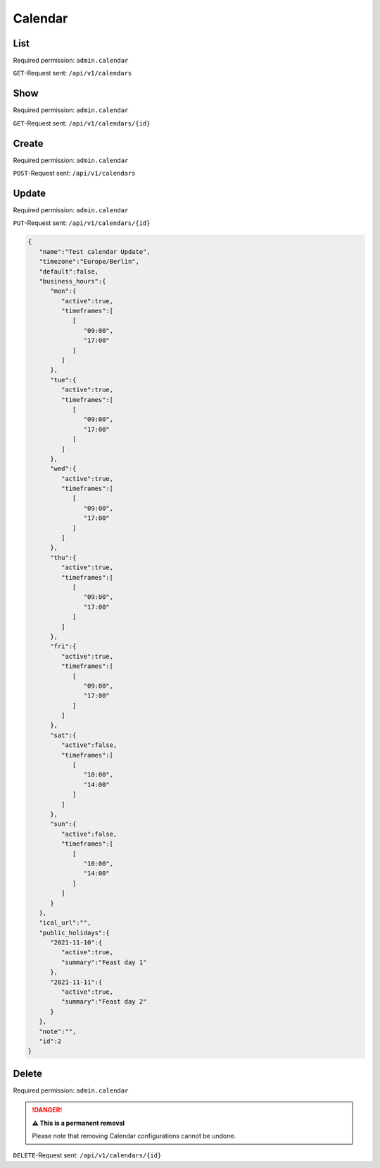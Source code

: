 Calendar
********

List
====

Required permission: ``admin.calendar``

``GET``-Request sent: ``/api/v1/calendars``

.. code-block:: json
   :force:

   Status: 200 Ok

   [
      {
         "id":2,
         "name":"Test calendar",
         "timezone":"Europe/Berlin",
         "business_hours":{
            "mon":{
               "active":true,
               "timeframes":[
                  [
                     "09:00",
                     "17:00"
                  ]
               ]
            },
            "tue":{
               "active":true,
               "timeframes":[
                  [
                     "09:00",
                     "17:00"
                  ]
               ]
            },
            "wed":{
               "active":true,
               "timeframes":[
                  [
                     "09:00",
                     "17:00"
                  ]
               ]
            },
            "thu":{
               "active":true,
               "timeframes":[
                  [
                     "09:00",
                     "17:00"
                  ]
               ]
            },
            "fri":{
               "active":true,
               "timeframes":[
                  [
                     "09:00",
                     "17:00"
                  ]
               ]
            },
            "sat":{
               "active":false,
               "timeframes":[
                  [
                     "10:00",
                     "14:00"
                  ]
               ]
            },
            "sun":{
               "active":false,
               "timeframes":[
                  [
                     "10:00",
                     "14:00"
                  ]
               ]
            }
         },
         "default":false,
         "ical_url":"",
         "public_holidays":{
            "2021-11-10":{
               "active":true,
               "summary":"Feast day 1"
            },
            "2021-11-11":{
               "active":true,
               "summary":"Feast day 2"
            }
         },
         "last_log":null,
         "last_sync":"2021-11-10T13:14:20.835Z",
         "updated_by_id":3,
         "created_by_id":3,
         "created_at":"2021-11-10T13:14:20.835Z",
         "updated_at":"2021-11-10T13:14:20.835Z"
      }
   ]


Show
====

Required permission: ``admin.calendar``

``GET``-Request sent: ``/api/v1/calendars/{id}``

.. code-block:: json
   :force:

   Status: 200 Ok

   {
      "id":2,
      "name":"Test calendar",
      "timezone":"Europe/Berlin",
      "business_hours":{
         "mon":{
            "active":true,
            "timeframes":[
               [
                  "09:00",
                  "17:00"
               ]
            ]
         },
         "tue":{
            "active":true,
            "timeframes":[
               [
                  "09:00",
                  "17:00"
               ]
            ]
         },
         "wed":{
            "active":true,
            "timeframes":[
               [
                  "09:00",
                  "17:00"
               ]
            ]
         },
         "thu":{
            "active":true,
            "timeframes":[
               [
                  "09:00",
                  "17:00"
               ]
            ]
         },
         "fri":{
            "active":true,
            "timeframes":[
               [
                  "09:00",
                  "17:00"
               ]
            ]
         },
         "sat":{
            "active":false,
            "timeframes":[
               [
                  "10:00",
                  "14:00"
               ]
            ]
         },
         "sun":{
            "active":false,
            "timeframes":[
               [
                  "10:00",
                  "14:00"
               ]
            ]
         }
      },
      "default":false,
      "ical_url":"",
      "public_holidays":{
         "2021-11-10":{
            "active":true,
            "summary":"Feast day 1"
         },
         "2021-11-11":{
            "active":true,
            "summary":"Feast day 2"
         }
      },
      "last_log":null,
      "last_sync":"2021-11-10T13:14:20.835Z",
      "updated_by_id":3,
      "created_by_id":3,
      "created_at":"2021-11-10T13:14:20.835Z",
      "updated_at":"2021-11-10T13:14:20.835Z"
   }

Create
======

Required permission: ``admin.calendar``

``POST``-Request sent: ``/api/v1/calendars``

.. code-block:: json
   :force:

   {
      "name":"Test calendar",
      "timezone":"Europe/Berlin",
      "business_hours":{
         "mon":{
            "active":true,
            "timeframes":[
               [
                  "09:00",
                  "17:00"
               ]
            ]
         },
         "tue":{
            "active":true,
            "timeframes":[
               [
                  "09:00",
                  "17:00"
               ]
            ]
         },
         "wed":{
            "active":true,
            "timeframes":[
               [
                  "09:00",
                  "17:00"
               ]
            ]
         },
         "thu":{
            "active":true,
            "timeframes":[
               [
                  "09:00",
                  "17:00"
               ]
            ]
         },
         "fri":{
            "active":true,
            "timeframes":[
               [
                  "09:00",
                  "17:00"
               ]
            ]
         },
         "sat":{
            "active":false,
            "timeframes":[
               [
                  "10:00",
                  "14:00"
               ]
            ]
         },
         "sun":{
            "active":false,
            "timeframes":[
               [
                  "10:00",
                  "14:00"
               ]
            ]
         }
      },
      "ical_url":"",
      "public_holidays":{
         "2021-11-10":{
            "active":true,
            "summary":"Feast day 1"
         },
         "2021-11-11":{
            "active":true,
            "summary":"Feast day 2"
         }
      },
      "note":"",
      "id":"c-1"
   }

.. code-block:: json
   :force:

   Status: 201 Created

   {
      "id":2,
      "name":"Test calendar",
      "timezone":"Europe/Berlin",
      "business_hours":{
         "mon":{
            "active":true,
            "timeframes":[
               [
                  "09:00",
                  "17:00"
               ]
            ]
         },
         "tue":{
            "active":true,
            "timeframes":[
               [
                  "09:00",
                  "17:00"
               ]
            ]
         },
         "wed":{
            "active":true,
            "timeframes":[
               [
                  "09:00",
                  "17:00"
               ]
            ]
         },
         "thu":{
            "active":true,
            "timeframes":[
               [
                  "09:00",
                  "17:00"
               ]
            ]
         },
         "fri":{
            "active":true,
            "timeframes":[
               [
                  "09:00",
                  "17:00"
               ]
            ]
         },
         "sat":{
            "active":false,
            "timeframes":[
               [
                  "10:00",
                  "14:00"
               ]
            ]
         },
         "sun":{
            "active":false,
            "timeframes":[
               [
                  "10:00",
                  "14:00"
               ]
            ]
         }
      },
      "default":false,
      "ical_url":"",
      "public_holidays":{
         "2021-11-10":{
            "active":true,
            "summary":"Feast day 1"
         },
         "2021-11-11":{
            "active":true,
            "summary":"Feast day 2"
         }
      },
      "last_log":null,
      "last_sync":"2021-11-10T13:14:20.835Z",
      "updated_by_id":3,
      "created_by_id":3,
      "created_at":"2021-11-10T13:14:20.835Z",
      "updated_at":"2021-11-10T13:14:20.835Z"
   }


Update
======

Required permission: ``admin.calendar``

``PUT``-Request sent: ``/api/v1/calendars/{id}``

.. code-block:: json

   {
      "name":"Test calendar Update",
      "timezone":"Europe/Berlin",
      "default":false,
      "business_hours":{
         "mon":{
            "active":true,
            "timeframes":[
               [
                  "09:00",
                  "17:00"
               ]
            ]
         },
         "tue":{
            "active":true,
            "timeframes":[
               [
                  "09:00",
                  "17:00"
               ]
            ]
         },
         "wed":{
            "active":true,
            "timeframes":[
               [
                  "09:00",
                  "17:00"
               ]
            ]
         },
         "thu":{
            "active":true,
            "timeframes":[
               [
                  "09:00",
                  "17:00"
               ]
            ]
         },
         "fri":{
            "active":true,
            "timeframes":[
               [
                  "09:00",
                  "17:00"
               ]
            ]
         },
         "sat":{
            "active":false,
            "timeframes":[
               [
                  "10:00",
                  "14:00"
               ]
            ]
         },
         "sun":{
            "active":false,
            "timeframes":[
               [
                  "10:00",
                  "14:00"
               ]
            ]
         }
      },
      "ical_url":"",
      "public_holidays":{
         "2021-11-10":{
            "active":true,
            "summary":"Feast day 1"
         },
         "2021-11-11":{
            "active":true,
            "summary":"Feast day 2"
         }
      },
      "note":"",
      "id":2
   }

.. code-block:: json
   :force:

   Status: 200 Ok

   {
      "id":2,
      "name":"Test calendar Update",
      "timezone":"Europe/Berlin",
      "default":false,
      "ical_url":"",
      "business_hours":{
         "mon":{
            "active":true,
            "timeframes":[
               [
                  "09:00",
                  "17:00"
               ]
            ]
         },
         "tue":{
            "active":true,
            "timeframes":[
               [
                  "09:00",
                  "17:00"
               ]
            ]
         },
         "wed":{
            "active":true,
            "timeframes":[
               [
                  "09:00",
                  "17:00"
               ]
            ]
         },
         "thu":{
            "active":true,
            "timeframes":[
               [
                  "09:00",
                  "17:00"
               ]
            ]
         },
         "fri":{
            "active":true,
            "timeframes":[
               [
                  "09:00",
                  "17:00"
               ]
            ]
         },
         "sat":{
            "active":false,
            "timeframes":[
               [
                  "10:00",
                  "14:00"
               ]
            ]
         },
         "sun":{
            "active":false,
            "timeframes":[
               [
                  "10:00",
                  "14:00"
               ]
            ]
         }
      },
      "public_holidays":{
         "2021-11-10":{
            "active":true,
            "summary":"Feast day 1"
         },
         "2021-11-11":{
            "active":true,
            "summary":"Feast day 2"
         }
      },
      "updated_by_id":3,
      "last_log":null,
      "last_sync":"2021-11-10T13:23:07.455Z",
      "created_by_id":3,
      "created_at":"2021-11-10T13:14:20.835Z",
      "updated_at":"2021-11-10T13:23:07.455Z"
   }


Delete
======

Required permission: ``admin.calendar``

.. danger:: **⚠ This is a permanent removal**

   Please note that removing Calendar configurations cannot be undone.

``DELETE``-Request sent: ``/api/v1/calendars/{id}``

.. code-block:: json
   :force:

   Status: 200 Ok

   {}
